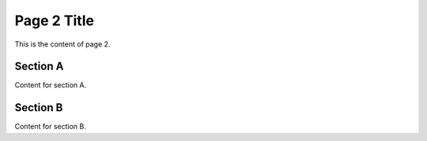 Page 2 Title
===========

This is the content of page 2.

Section A
---------

Content for section A.

Section B
---------

Content for section B.
